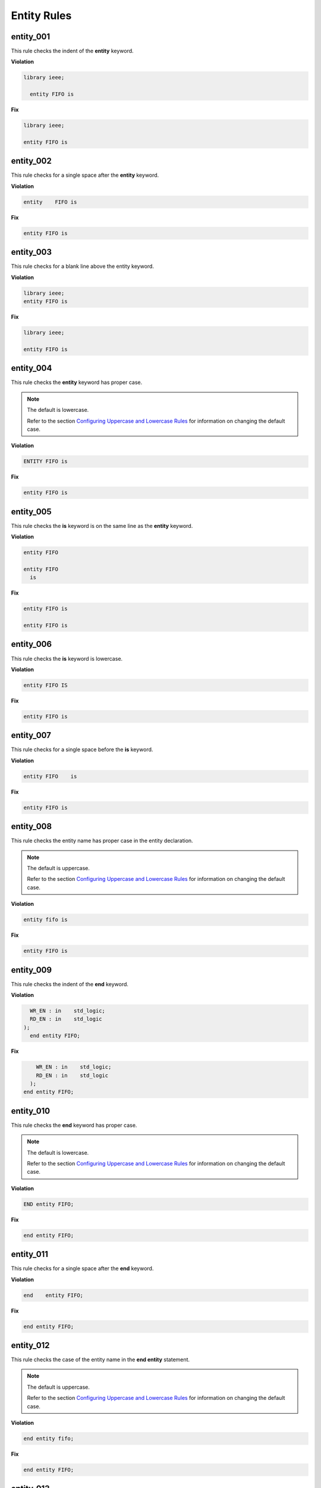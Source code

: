 Entity Rules
------------

entity_001
##########

This rule checks the indent of the **entity** keyword.

**Violation**

.. code-block:: vhdl

   library ieee;

     entity FIFO is

**Fix**

.. code-block:: vhdl

   library ieee;

   entity FIFO is


entity_002
##########

This rule checks for a single space after the **entity** keyword.

**Violation**

.. code-block:: vhdl

   entity    FIFO is

**Fix**

.. code-block:: vhdl

   entity FIFO is

entity_003
##########

This rule checks for a blank line above the entity keyword.

**Violation**

.. code-block:: vhdl

   library ieee;
   entity FIFO is

**Fix**

.. code-block:: vhdl

   library ieee;

   entity FIFO is

entity_004
##########

This rule checks the **entity** keyword has proper case.

.. NOTE::  The default is lowercase.

   Refer to the section `Configuring Uppercase and Lowercase Rules <configuring_case.html>`_ for information on changing the default case.

**Violation**

.. code-block:: vhdl

   ENTITY FIFO is

**Fix**

.. code-block:: vhdl

   entity FIFO is

entity_005
##########

This rule checks the **is** keyword is on the same line as the **entity** keyword.

**Violation**

.. code-block:: vhdl

   entity FIFO

   entity FIFO
     is

**Fix**

.. code-block:: vhdl

   entity FIFO is

   entity FIFO is

entity_006
##########

This rule checks the **is** keyword is lowercase.

**Violation**

.. code-block:: vhdl

   entity FIFO IS

**Fix**

.. code-block:: vhdl

   entity FIFO is

entity_007
##########

This rule checks for a single space before the **is** keyword.

**Violation**

.. code-block:: vhdl

   entity FIFO    is

**Fix**

.. code-block:: vhdl

   entity FIFO is

entity_008
##########

This rule checks the entity name has proper case in the entity declaration.

.. NOTE::  The default is uppercase.

   Refer to the section `Configuring Uppercase and Lowercase Rules <configuring_case.html>`_ for information on changing the default case.

**Violation**

.. code-block:: vhdl

   entity fifo is

**Fix**

.. code-block:: vhdl

   entity FIFO is

entity_009
##########

This rule checks the indent of the **end** keyword.

**Violation**

.. code-block:: vhdl

     WR_EN : in    std_logic;
     RD_EN : in    std_logic
   );   
     end entity FIFO;

**Fix**

.. code-block:: vhdl

       WR_EN : in    std_logic;
       RD_EN : in    std_logic
     );   
   end entity FIFO;

entity_010
##########

This rule checks the **end** keyword has proper case.

.. NOTE::  The default is lowercase.

   Refer to the section `Configuring Uppercase and Lowercase Rules <configuring_case.html>`_ for information on changing the default case.

**Violation**

.. code-block:: vhdl

   END entity FIFO;

**Fix**

.. code-block:: vhdl

   end entity FIFO;

entity_011
##########

This rule checks for a single space after the **end** keyword.

**Violation**

.. code-block:: vhdl

   end    entity FIFO;

**Fix**

.. code-block:: vhdl

   end entity FIFO;

entity_012
##########

This rule checks the case of the entity name in the **end entity** statement.

.. NOTE::  The default is uppercase.

   Refer to the section `Configuring Uppercase and Lowercase Rules <configuring_case.html>`_ for information on changing the default case.

**Violation**

.. code-block:: vhdl

   end entity fifo;

**Fix**

.. code-block:: vhdl

   end entity FIFO;

entity_013
##########

This rule checks for a single space after the **entity** keyword in the closing of the entity declaration.

**Violation**

.. code-block:: vhdl

   end entity    FIFO;

**Fix**

.. code-block:: vhdl

   end entity FIFO;

entity_014
##########

This rule checks the **entity** keyword is lower case in the closing of the entity declaration.

**Violation**

.. code-block:: vhdl

   end ENTITY FIFO;

**Fix**

.. code-block:: vhdl

   end entity FIFO;

entity_015
##########

This rule checks for the keyword **entity** in the **end entity** statement.

**Violation**

.. code-block:: vhdl

   end FIFO;

   end;

**Fix**

.. code-block:: vhdl

   end entity FIFO;

   end entity;

entity_016
##########

This rule checks for blank lines above the **end entity** keywords.

**Violation**

.. code-block:: vhdl

       WR_EN : in    std_logic;
       RD_EN : in    std_logic
     );

  
   end entity FIFO;


**Fix**

.. code-block:: vhdl

       WR_EN : in    std_logic;
       RD_EN : in    std_logic
     );   
   end entity FIFO;

entity_017
##########

This rule checks for alignment of the :'s in for every port in the entity.

**Violation**

.. code-block:: vhdl

       WR_EN : in    std_logic;
       RD_EN : in    std_logic;
       OVERLFLOW : out   std_logic;

**Fix**

.. code-block:: vhdl

       WR_EN     : in    std_logic;
       RD_EN     : in    std_logic;
       OVERLFLOW : out   std_logic;

entity_018
##########

This rule checks for alignment of inline comments in the entity

**Violation**

.. code-block:: vhdl

       WR_EN     : in    std_logic;      -- Wrte enable
       RD_EN     : in    std_logic; -- Read enable
       OVERLFLOW : out   std_logic;   -- FIFO has overflowed

**Fix**

.. code-block:: vhdl

       WR_EN     : in    std_logic;      -- Wrte enable
       RD_EN     : in    std_logic;      -- Read enable
       OVERLFLOW : out   std_logic;      -- FIFO has overflowed

entity_019
##########

This rule checks for the entity name in the **end entity** statement.

**Violation**

.. code-block:: vhdl

   end entity;

**Fix**

.. code-block:: vhdl

   end entity ENTITY_NAME;

